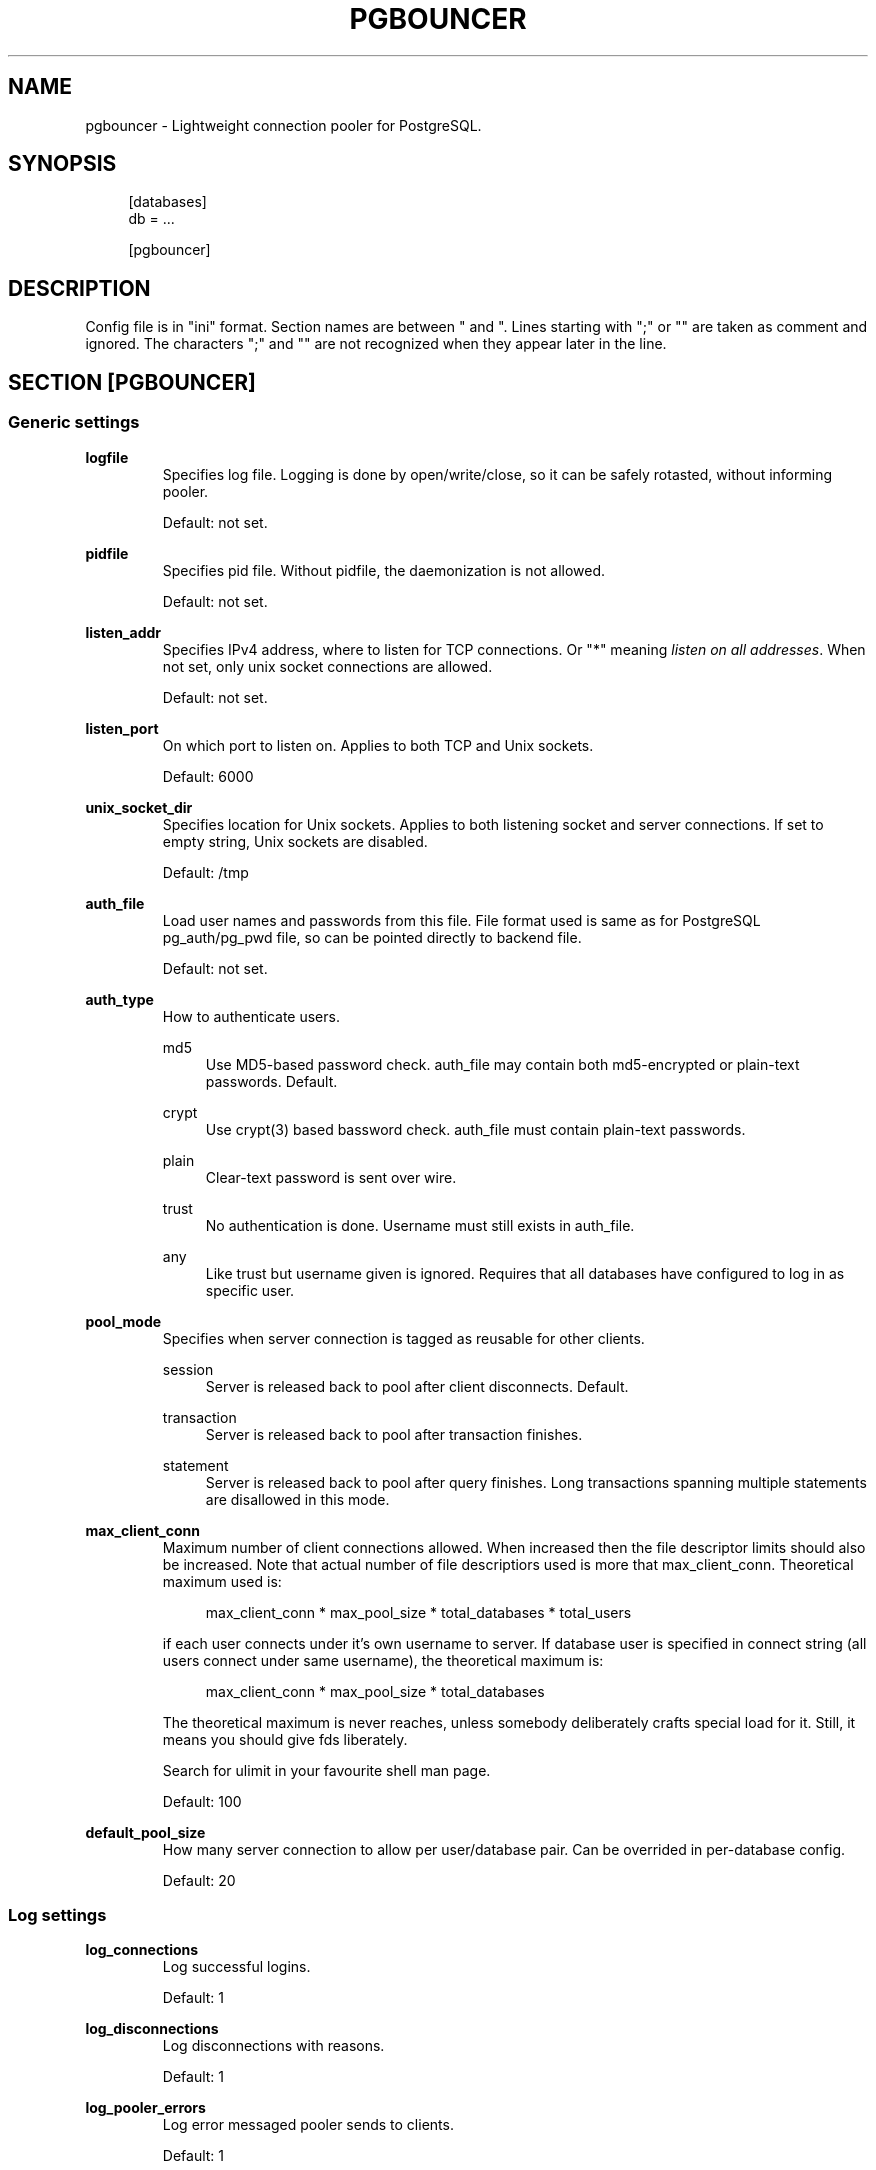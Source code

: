 .\"     Title: pgbouncer
.\"    Author: 
.\" Generator: DocBook XSL Stylesheets v1.71.1 <http://docbook.sf.net/>
.\"      Date: 09/06/2007
.\"    Manual: 
.\"    Source: 
.\"
.TH "PGBOUNCER" "5" "09/06/2007" "" ""
.\" disable hyphenation
.nh
.\" disable justification (adjust text to left margin only)
.ad l
.SH "NAME"
pgbouncer \- Lightweight connection pooler for PostgreSQL.
.SH "SYNOPSIS"
.sp
.RS 4
.nf
[databases]
db = ...
.fi
.RE
.sp
.RS 4
.nf
[pgbouncer]
...
.fi
.RE
.SH "DESCRIPTION"
Config file is in "ini" format. Section names are between " and ". Lines starting with ";" or "" are taken as comment and ignored. The characters ";" and "" are not recognized when they appear later in the line.
.sp
.SH "SECTION [PGBOUNCER]"
.SS "Generic settings"
.sp
.it 1 an-trap
.nr an-no-space-flag 1
.nr an-break-flag 1
.br
\fBlogfile\fR
.RS
Specifies log file. Logging is done by open/write/close, so it can be safely rotasted, without informing pooler.
.sp
Default: not set.
.sp
.RE
.sp
.it 1 an-trap
.nr an-no-space-flag 1
.nr an-break-flag 1
.br
\fBpidfile\fR
.RS
Specifies pid file. Without pidfile, the daemonization is not allowed.
.sp
Default: not set.
.sp
.RE
.sp
.it 1 an-trap
.nr an-no-space-flag 1
.nr an-break-flag 1
.br
\fBlisten_addr\fR
.RS
Specifies IPv4 address, where to listen for TCP connections. Or "*" meaning \fIlisten on all addresses\fR. When not set, only unix socket connections are allowed.
.sp
Default: not set.
.sp
.RE
.sp
.it 1 an-trap
.nr an-no-space-flag 1
.nr an-break-flag 1
.br
\fBlisten_port\fR
.RS
On which port to listen on. Applies to both TCP and Unix sockets.
.sp
Default: 6000
.sp
.RE
.sp
.it 1 an-trap
.nr an-no-space-flag 1
.nr an-break-flag 1
.br
\fBunix_socket_dir\fR
.RS
Specifies location for Unix sockets. Applies to both listening socket and server connections. If set to empty string, Unix sockets are disabled.
.sp
Default: /tmp
.sp
.RE
.sp
.it 1 an-trap
.nr an-no-space-flag 1
.nr an-break-flag 1
.br
\fBauth_file\fR
.RS
Load user names and passwords from this file. File format used is same as for PostgreSQL pg_auth/pg_pwd file, so can be pointed directly to backend file.
.sp
Default: not set.
.sp
.RE
.sp
.it 1 an-trap
.nr an-no-space-flag 1
.nr an-break-flag 1
.br
\fBauth_type\fR
.RS
How to authenticate users.
.sp
.PP
md5
.RS 4
Use MD5\-based password check. auth_file may contain both md5\-encrypted or plain\-text passwords. Default.
.RE
.PP
crypt
.RS 4
Use crypt(3) based bassword check. auth_file must contain plain\-text passwords.
.RE
.PP
plain
.RS 4
Clear\-text password is sent over wire.
.RE
.PP
trust
.RS 4
No authentication is done. Username must still exists in auth_file.
.RE
.PP
any
.RS 4
Like trust but username given is ignored. Requires that all databases have configured to log in as specific user.
.RE
.RE
.sp
.it 1 an-trap
.nr an-no-space-flag 1
.nr an-break-flag 1
.br
\fBpool_mode\fR
.RS
Specifies when server connection is tagged as reusable for other clients.
.sp
.PP
session
.RS 4
Server is released back to pool after client disconnects. Default.
.RE
.PP
transaction
.RS 4
Server is released back to pool after transaction finishes.
.RE
.PP
statement
.RS 4
Server is released back to pool after query finishes. Long transactions spanning multiple statements are disallowed in this mode.
.RE
.RE
.sp
.it 1 an-trap
.nr an-no-space-flag 1
.nr an-break-flag 1
.br
\fBmax_client_conn\fR
.RS
Maximum number of client connections allowed. When increased then the file descriptor limits should also be increased. Note that actual number of file descriptiors used is more that max_client_conn. Theoretical maximum used is:
.sp
.sp
.RS 4
.nf
max_client_conn * max_pool_size * total_databases * total_users
.fi
.RE
.sp
if each user connects under it's own username to server. If database user is specified in connect string (all users connect under same username), the theoretical maximum is:
.sp
.sp
.RS 4
.nf
max_client_conn * max_pool_size * total_databases
.fi
.RE
.sp
The theoretical maximum is never reaches, unless somebody deliberately crafts special load for it. Still, it means you should give fds liberately.
.sp
Search for ulimit in your favourite shell man page.
.sp
Default: 100
.sp
.RE
.sp
.it 1 an-trap
.nr an-no-space-flag 1
.nr an-break-flag 1
.br
\fBdefault_pool_size\fR
.RS
How many server connection to allow per user/database pair. Can be overrided in per\-database config.
.sp
Default: 20
.sp
.RE
.SS "Log settings"
.sp
.it 1 an-trap
.nr an-no-space-flag 1
.nr an-break-flag 1
.br
\fBlog_connections\fR
.RS
Log successful logins.
.sp
Default: 1
.sp
.RE
.sp
.it 1 an-trap
.nr an-no-space-flag 1
.nr an-break-flag 1
.br
\fBlog_disconnections\fR
.RS
Log disconnections with reasons.
.sp
Default: 1
.sp
.RE
.sp
.it 1 an-trap
.nr an-no-space-flag 1
.nr an-break-flag 1
.br
\fBlog_pooler_errors\fR
.RS
Log error messaged pooler sends to clients.
.sp
Default: 1
.sp
.RE
.SS "Console access control"
.sp
.it 1 an-trap
.nr an-no-space-flag 1
.nr an-break-flag 1
.br
\fBadmin_users\fR
.RS
List of users that are allowed to run all commands on console.
.sp
Default: empty
.sp
.RE
.sp
.it 1 an-trap
.nr an-no-space-flag 1
.nr an-break-flag 1
.br
\fBstats_users\fR
.RS
List of users that are allowed to run read\-only queries on console. Thats means all SHOW commands except SHOW FDS.
.sp
Default: empty.
.sp
.RE
.SS "Connection sanity checks, timeouts"
.sp
.it 1 an-trap
.nr an-no-space-flag 1
.nr an-break-flag 1
.br
\fBserver_check_delay\fR
.RS
How long to keep released immidiately available, without running sanity\-check query on it. If 0 then the query is ran always.
.sp
Default: 30
.sp
.RE
.sp
.it 1 an-trap
.nr an-no-space-flag 1
.nr an-break-flag 1
.br
\fBserver_check_query\fR
.RS
Simple do\-nothing query to check if server connection is alive.
.sp
If empty string, then sanity checking is disabled.
.sp
Default: SELECT 1;
.sp
.RE
.sp
.it 1 an-trap
.nr an-no-space-flag 1
.nr an-break-flag 1
.br
\fBserver_lifetime\fR
.RS
Pooler tries to close server connections that are been connected longer than this.
.sp
Default: 3600
.sp
.RE
.sp
.it 1 an-trap
.nr an-no-space-flag 1
.nr an-break-flag 1
.br
\fBserver_idle_timeout\fR
.RS
If server connection has been idle more than this then there's too many connections in the pool and this one can be dropped.
.sp
Default: 600
.sp
.RE
.sp
.it 1 an-trap
.nr an-no-space-flag 1
.nr an-break-flag 1
.br
\fBserver_connect_timeout\fR
.RS
If connection and login wont finish in this time, the connection will be closed.
.sp
Default: 15
.sp
.RE
.sp
.it 1 an-trap
.nr an-no-space-flag 1
.nr an-break-flag 1
.br
\fBserver_login_retry\fR
.RS
If login failed, because of failure from connect() or authentication that pooler waits this much before retrying to connect.
.sp
Default: 15
.sp
.RE
.sp
.it 1 an-trap
.nr an-no-space-flag 1
.nr an-break-flag 1
.br
\fBclient_login_timeout\fR
.RS
If client connect but does not manage to login in this time, it will be disconnected. Mainly needed to avoid dead connections stalling SUSPEND and thus online restart.
.sp
Default: 60
.sp
.RE
.SS "Dangerous timeouts"
Setting following timeouts cause unexcpected errors.
.sp
.sp
.it 1 an-trap
.nr an-no-space-flag 1
.nr an-break-flag 1
.br
\fBquery_timeout\fR
.RS
Queries running longer than that are canceled. This should be used only with slightly smaller server\-side statement_timeout, to apply only for network problems.
.sp
Default: 0 (disabled)
.sp
.RE
.sp
.it 1 an-trap
.nr an-no-space-flag 1
.nr an-break-flag 1
.br
\fBclient_idle_timeout\fR
.RS
Client connections idling longer than that are closed. This should be larger then client\-side connection lifetime settings, to apply only for network problems.
.sp
Default: 0 (disabled)
.sp
.RE
.SS "Low\-level network settings"
.sp
.it 1 an-trap
.nr an-no-space-flag 1
.nr an-break-flag 1
.br
\fBpkt_buf\fR
.RS
Internal buffer size for packets. Affects size of TCP packets sent and general memory usage. Actual libpq packets can be larger than this so no need to set it large.
.sp
Default: 2048
.sp
.RE
.sp
.it 1 an-trap
.nr an-no-space-flag 1
.nr an-break-flag 1
.br
\fBtcp_defer_accept\fR
.RS
Details about following options shouldbe looked from man 7 tcp
.sp
Default: 45 on Linux, otherwise 0
.sp
.RE
.sp
.it 1 an-trap
.nr an-no-space-flag 1
.nr an-break-flag 1
.br
\fBtcp_socket_buffer\fR
.RS
Default: not set
.sp
.RE
.sp
.it 1 an-trap
.nr an-no-space-flag 1
.nr an-break-flag 1
.br
\fBtcp_keepalive\fR
.RS
Default: Not set
.sp
.RE
.sp
.it 1 an-trap
.nr an-no-space-flag 1
.nr an-break-flag 1
.br
\fBtcp_keepcnt\fR
.RS
Default: not set
.sp
.RE
.sp
.it 1 an-trap
.nr an-no-space-flag 1
.nr an-break-flag 1
.br
\fBtcp_keepidle\fR
.RS
Default: not set
.sp
.RE
.sp
.it 1 an-trap
.nr an-no-space-flag 1
.nr an-break-flag 1
.br
\fBtcp_keepintvl\fR
.RS
Default: not set
.sp
.RE
.SH "SECTION [DATABASES]"
This contains key=value pairs where key will be taken as database name and value as libpq\-connstring style list of key=value pairs. As actual libpq is not used, so not all features from libpq can be used (service=, quoting).
.sp
.SS "Location parameters"
.sp
.it 1 an-trap
.nr an-no-space-flag 1
.nr an-break-flag 1
.br
\fBdbname\fR
.RS
Destination database name.
.sp
Default: same as client\-side database name.
.sp
.RE
.sp
.it 1 an-trap
.nr an-no-space-flag 1
.nr an-break-flag 1
.br
\fBhost\fR
.RS
IP\-address to connect to.
.sp
Default: not set, meaning to use unix\-socket.
.sp
.RE
.sp
.it 1 an-trap
.nr an-no-space-flag 1
.nr an-break-flag 1
.br
\fBport\fR
.RS
Default: 5432
.sp
.RE
.sp
.it 1 an-trap
.nr an-no-space-flag 1
.nr an-break-flag 1
.br
\fBuser, password\fR
.RS
If user= is set, all connections to destination database will be done with that user, meaning that there will be only one pool for this database.
.sp
Otherwise pgbouncer tries to log into destination database with client username, meaning that there will be one pool per user.
.sp
.RE
.SS "Extra parameters"
They allow setting default parameters on server connection.
.sp
Note that since version 1.1 PgBouncer honours client changes for there values, so their use in pgbouncer.ini is deprecated.
.sp
.sp
.it 1 an-trap
.nr an-no-space-flag 1
.nr an-break-flag 1
.br
\fBclient_encoding\fR
.RS
Ask specific client_encoding from server.
.sp
.RE
.sp
.it 1 an-trap
.nr an-no-space-flag 1
.nr an-break-flag 1
.br
\fBdatestyle\fR
.RS
Ask specific datestyle from server.
.sp
.RE
.sp
.it 1 an-trap
.nr an-no-space-flag 1
.nr an-break-flag 1
.br
\fBtimezone\fR
.RS
Ask specific timezone from server.
.sp
.RE
.SH "EXAMPLE"
.SS "Minimal config"
.sp
.RS 4
.nf
[databases]
template1 = host=127.0.0.1 dbname=template1
.fi
.RE
.sp
.RS 4
.nf
[pgbouncer]
pool_mode = session
listen_port = 6543
listen_addr = 127.0.0.1
auth_type = md5
auth_file = users.txt
logfile = pgbouncer.log
pidfile = pgbouncer.pid
admin_users = someuser
stats_users = stat_collector
.fi
.RE
.SS "Database defaults"
.sp
.RS 4
.nf
[databases]
.fi
.RE
.sp
.RS 4
.nf
; foodb over unix socket
foodb =
.fi
.RE
.sp
.RS 4
.nf
; redirect bardb to bazdb on localhost
bardb = host=127.0.0.1 dbname=bazdb
.fi
.RE
.sp
.RS 4
.nf
; acceess to dest database will go with single user
forcedb = host=127.0.0.1 port=300 user=baz password=foo client_encoding=UNICODE datestyle=ISO
.fi
.RE
.SH "SEE ALSO"
pgbouncer(1)
.sp
\fIhttps://developer.skype.com/SkypeGarage/DbProjects/PgBouncer\fR
.sp
